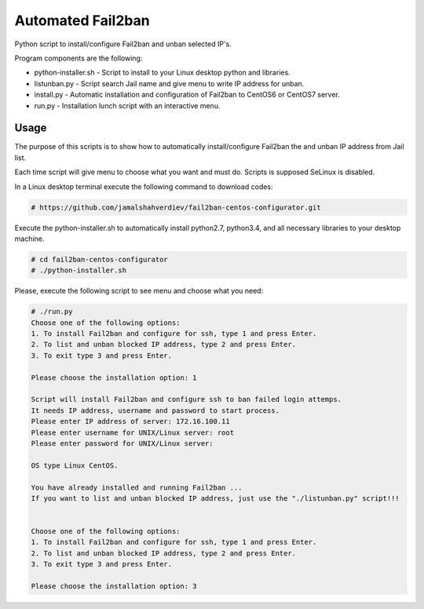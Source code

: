 *********************
Automated Fail2ban
*********************

.. image:: https://img.shields.io/pypi/pyversions/Django.svg

Python script to install/configure Fail2ban and unban selected IP's.

Program components are the following:

* python-installer.sh - Script to install to your Linux desktop python and libraries.
* listunban.py - Script search Jail name and give menu to write IP address for unban.
* install.py - Automatic installation and configuration of Fail2ban to CentOS6 or CentOS7 server.
* run.py - Installation lunch script with an interactive menu.



=====
Usage
=====

The purpose of this scripts is to show how to automatically install/configure Fail2ban the and unban IP address from Jail list.

Each time script will give menu to choose what you want and must do. Scripts is supposed SeLinux is disabled.

In a Linux desktop terminal execute the following command to download codes:

.. code-block:: bash

    # https://github.com/jamalshahverdiev/fail2ban-centos-configurator.git
    
Execute the python-installer.sh to automatically install python2.7, python3.4, and all necessary libraries to your desktop machine.

.. code-block:: bash

    # cd fail2ban-centos-configurator
    # ./python-installer.sh


Please, execute the following script to see menu and choose what you need:

.. code-block:: bash

    # ./run.py
    Choose one of the following options:
    1. To install Fail2ban and configure for ssh, type 1 and press Enter.
    2. To list and unban blocked IP address, type 2 and press Enter.
    3. To exit type 3 and press Enter.

    Please choose the installation option: 1

    Script will install Fail2ban and configure ssh to ban failed login attemps.
    It needs IP address, username and password to start process.
    Please enter IP address of server: 172.16.100.11
    Please enter username for UNIX/Linux server: root
    Please enter password for UNIX/Linux server:

    OS type Linux CentOS.

    You have already installed and running Fail2ban ...
    If you want to list and unban blocked IP address, just use the "./listunban.py" script!!!


    Choose one of the following options:
    1. To install Fail2ban and configure for ssh, type 1 and press Enter.
    2. To list and unban blocked IP address, type 2 and press Enter.
    3. To exit type 3 and press Enter.

    Please choose the installation option: 3
